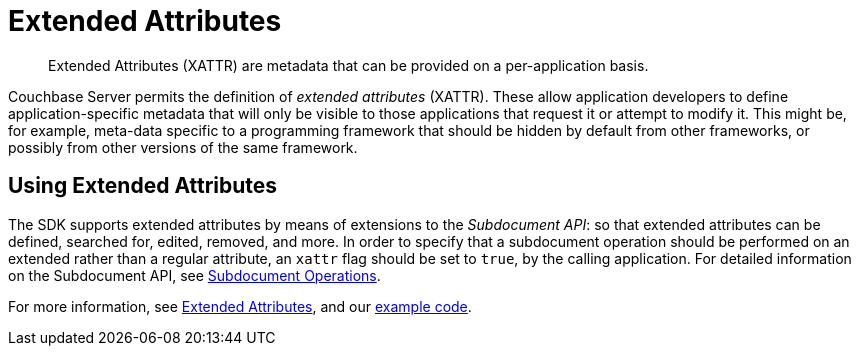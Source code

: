 = Extended Attributes

[abstract]
Extended Attributes (XATTR) are metadata that can be provided on a per-application basis.

// tag::intro_extended_attributes[]
Couchbase Server permits the definition of _extended attributes_ (XATTR).
These allow application developers to define application-specific metadata that will only be visible to those applications that request it or attempt to modify it.
This might be, for example, meta-data specific to a programming framework that should be hidden by default from other frameworks, or possibly from other versions of the same framework.
// end::intro_extended_attributes[]

[#using_extended_attributes]
// tag::using_extended_attributes[]
== Using Extended Attributes

The SDK supports extended attributes by means of extensions to the _Subdocument API_: so that extended attributes can be defined, searched for, edited, removed, and more.
In order to specify that a subdocument operation should be performed on an extended rather than a regular attribute, an `xattr` flag should be set to `true`, by the calling application.
For detailed information on the Subdocument API, see xref:subdocument-operations.adoc[Subdocument Operations].

For more information, see xref:6.0@server:learn:data/extended-attributes-fundamentals.adoc[Extended Attributes], and our xref:sdk-xattr-example.adoc[example code].
// end::using_extended_attributes[]

